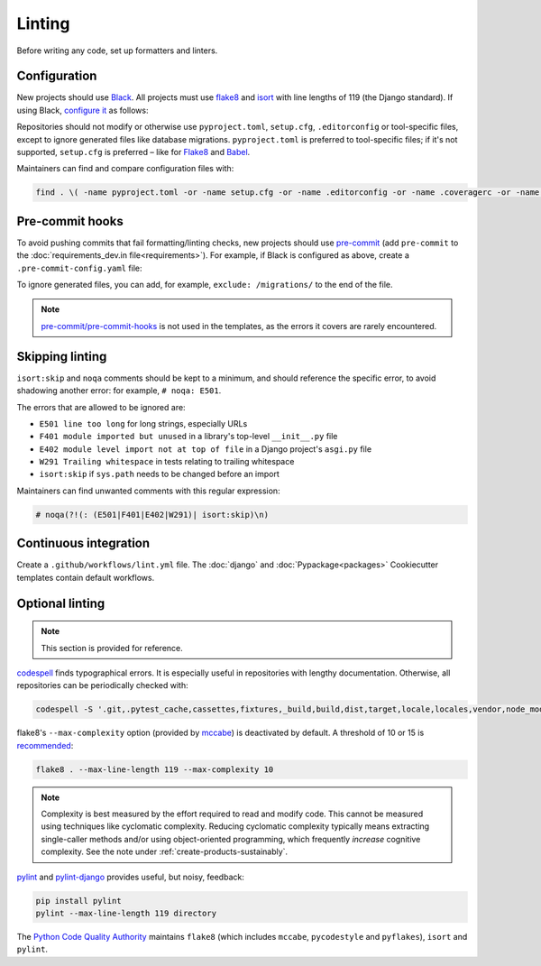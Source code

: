Linting
=======

Before writing any code, set up formatters and linters.

Configuration
-------------

New projects should use `Black <https://black.readthedocs.io/en/stable/>`__. All projects must use `flake8 <https://flake8.pycqa.org/en/latest/>`__ and `isort <https://pycqa.github.io/isort/>`__ with line lengths of 119 (the Django standard). If using Black, `configure it <https://black.readthedocs.io/en/stable/guides/using_black_with_other_tools.html>`__ as follows:

.. tab-set::

   .. tab-item:: Python

      .. code-block:: yaml
         :caption: pyproject.toml

         [tool.black]
         line-length = 119

         [tool.isort]
         profile = 'black'
         line_length = 119

      .. code-block:: ini
         :caption: setup.cfg

         [flake8]
         max-line-length = 119
         extend-ignore = E203

   .. tab-item:: Package

      .. literalinclude:: ../../cookiecutter-pypackage/{{cookiecutter.repository_name}}/pyproject.toml
         :language: yaml
         :caption: pyproject.toml

      .. literalinclude:: ../../cookiecutter-pypackage/{{cookiecutter.repository_name}}/setup.cfg
         :language: ini
         :caption: setup.cfg

   .. tab-item:: Django

      .. literalinclude:: ../../cookiecutter-django/{{cookiecutter.project_slug}}/pyproject.toml
         :language: yaml
         :caption: pyproject.toml

      .. literalinclude:: ../../cookiecutter-django/{{cookiecutter.project_slug}}/setup.cfg
         :language: ini
         :caption: setup.cfg

Repositories should not modify or otherwise use ``pyproject.toml``, ``setup.cfg``, ``.editorconfig`` or tool-specific files, except to ignore generated files like database migrations. ``pyproject.toml`` is preferred to tool-specific files; if it's not supported, ``setup.cfg`` is preferred – like for `Flake8 <https://github.com/PyCQA/flake8/issues/234>`__ and `Babel <https://github.com/python-babel/babel/issues/777>`__.

Maintainers can find and compare configuration files with:

.. code-block:: bash

   find . \( -name pyproject.toml -or -name setup.cfg -or -name .editorconfig -or -name .coveragerc -or -name .flake8 -or -name .isort.cfg -or -name .pylintrc -or -name pylintrc -or -name pytest.ini \) -not -path '*/node_modules/*' -exec bash -c 'sha=$(shasum {} | cut -d" " -f1); if [[ ! "45342d1e1c767ae5900edbcbde5c030adb30a753 ed723d5329bb74ab24e978c6b0ba6d2095e8fa1e 29418dd6acf27bb182036cf072790cb640f34c9c" =~ $sha ]]; then echo -e "\n\033[0;32m{}\033[0m"; echo $sha; cat {}; fi' \;

..
   The shasums are:

   45342d1e1c767ae5900edbcbde5c030adb30a753 pyproject.toml as above
   ed723d5329bb74ab24e978c6b0ba6d2095e8fa1e setup.cfg as above
   29418dd6acf27bb182036cf072790cb640f34c9c pytest.ini with doctests

.. _linting-pre-commit:

Pre-commit hooks
----------------

To avoid pushing commits that fail formatting/linting checks, new projects should use `pre-commit <https://pre-commit.com>`__ (add ``pre-commit`` to the :doc:`requirements_dev.in file<requirements>`). For example, if Black is configured as above, create a ``.pre-commit-config.yaml`` file:

.. tab-set::

   .. tab-item:: Application

      .. literalinclude:: ../../cookiecutter-django/{{cookiecutter.project_slug}}/.pre-commit-config.yaml
         :language: yaml
         :end-before: migrations

   .. tab-item:: Package

      .. literalinclude:: ../../cookiecutter-pypackage/{{cookiecutter.repository_name}}/.pre-commit-config.yaml
         :language: yaml

To ignore generated files, you can add, for example, ``exclude: /migrations/`` to the end of the file.

.. note::

   `pre-commit/pre-commit-hooks <https://github.com/pre-commit/pre-commit-hooks>`__ is not used in the templates, as the errors it covers are rarely encountered.

Skipping linting
----------------

``isort:skip`` and ``noqa`` comments should be kept to a minimum, and should reference the specific error, to avoid shadowing another error: for example, ``# noqa: E501``.

The errors that are allowed to be ignored are:

-  ``E501 line too long`` for long strings, especially URLs
-  ``F401 module imported but unused`` in a library's top-level ``__init__.py`` file
-  ``E402 module level import not at top of file`` in a Django project's ``asgi.py`` file
-  ``W291 Trailing whitespace`` in tests relating to trailing whitespace
-  ``isort:skip`` if ``sys.path`` needs to be changed before an import

Maintainers can find unwanted comments with this regular expression:

.. code-block:: none

   # noqa(?!(: (E501|F401|E402|W291)| isort:skip)\n)

.. _linting-ci:

Continuous integration
----------------------

Create a ``.github/workflows/lint.yml`` file. The :doc:`django` and :doc:`Pypackage<packages>` Cookiecutter templates contain default workflows.

.. seealso::

   - Workflow files for linting :ref:`shell scripts<shell-ci>` and :ref:`Javascript files<javascript-ci>`
   - `standard-maintenance-scripts <https://github.com/open-contracting/standard-maintenance-scripts#tests>`__ to learn about the Bash scripts

.. _python-optional-linting:

Optional linting
----------------

.. note::

   This section is provided for reference.

`codespell <https://pypi.org/project/codespell/>`__ finds typographical errors. It is especially useful in repositories with lengthy documentation. Otherwise, all repositories can be periodically checked with:

.. code-block:: bash

   codespell -S '.git,.pytest_cache,cassettes,fixtures,_build,build,dist,target,locale,locales,vendor,node_modules,docson,htmlcov,redmine,schemaspy,*.csv,*.json,*.jsonl,*.map,*.po,european-union-support'

..
   Skip:

   -  version control directories (.git)
   -  cache directories (.pytest_cache)
   -  test fixture directories (cassettes, fixtures)
   -  built directories (_build, build, dist, htmlcov, target)
   -  non-English directories (locale, locales)
   -  generic third-party code (vendor, node_modules)
   -  specific third-party code (docson, redmine, schemaspy)
   -  non-code and non-documentation files
   -  codespell-covered repositories (european-union-support)

flake8's ``--max-complexity`` option (provided by `mccabe <https://pypi.org/project/mccabe/>`__) is deactivated by default. A threshold of 10 or 15 is `recommended <https://en.wikipedia.org/wiki/Cyclomatic_complexity#Limiting_complexity_during_development>`__:

.. code-block:: bash

   flake8 . --max-line-length 119 --max-complexity 10

.. note::

   Complexity is best measured by the effort required to read and modify code. This cannot be measured using techniques like cyclomatic complexity. Reducing cyclomatic complexity typically means extracting single-caller methods and/or using object-oriented programming, which frequently *increase* cognitive complexity. See the note under :ref:`create-products-sustainably`.

`pylint <https://pylint.org/>`__ and `pylint-django <https://pypi.org/project/pylint-django/>`__ provides useful, but noisy, feedback:

.. code-block:: bash

   pip install pylint
   pylint --max-line-length 119 directory

The `Python Code Quality Authority <https://github.com/PyCQA>`__ maintains ``flake8`` (which includes ``mccabe``, ``pycodestyle`` and ``pyflakes``), ``isort`` and ``pylint``.
